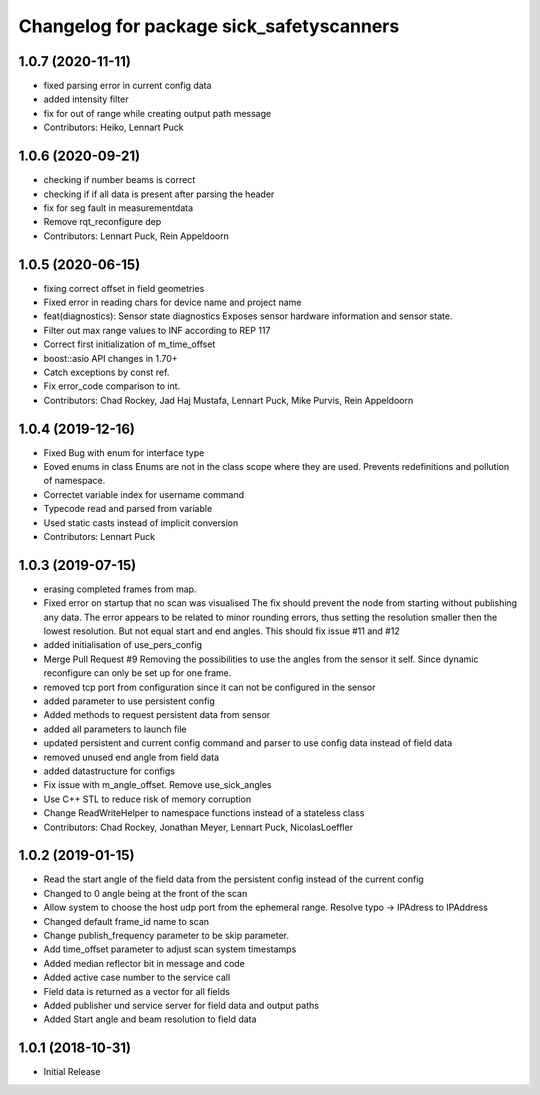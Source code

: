 ^^^^^^^^^^^^^^^^^^^^^^^^^^^^^^^^^^^^^^^^^
Changelog for package sick_safetyscanners
^^^^^^^^^^^^^^^^^^^^^^^^^^^^^^^^^^^^^^^^^

1.0.7 (2020-11-11)
------------------
* fixed parsing error in current config data
* added intensity filter
* fix for out of range while creating output path message
* Contributors: Heiko, Lennart Puck

1.0.6 (2020-09-21)
------------------
* checking if number beams is correct
* checking if if all data is present after parsing the header
* fix for seg fault in measurementdata
* Remove rqt_reconfigure dep
* Contributors: Lennart Puck, Rein Appeldoorn

1.0.5 (2020-06-15)
------------------
* fixing correct offset in field geometries
* Fixed error in reading chars for device name and project name
* feat(diagnostics): Sensor state diagnostics
  Exposes sensor hardware information and sensor state.
* Filter out max range values to INF according to REP 117
* Correct first initialization of m_time_offset
* boost::asio API changes in 1.70+
* Catch exceptions by const ref.
* Fix error_code comparison to int.
* Contributors: Chad Rockey, Jad Haj Mustafa, Lennart Puck, Mike Purvis, Rein Appeldoorn

1.0.4 (2019-12-16)
------------------
* Fixed Bug with enum for interface type
* Eoved enums in class
  Enums are not in the class scope where they are used.
  Prevents redefinitions and pollution of namespace.
* Correctet variable index for username command
* Typecode read and parsed from variable
* Used static casts instead of implicit conversion
* Contributors: Lennart Puck

1.0.3 (2019-07-15)
------------------
* erasing completed frames from map. 
* Fixed error on startup that no scan was visualised
  The fix should prevent the node from starting without
  publishing any data. The error appears to be related to
  minor rounding errors, thus setting the resolution smaller then
  the lowest resolution. But not equal start and end angles.
  This should fix issue #11 and #12
* added initialisation of use_pers_config
* Merge Pull Request #9
  Removing the possibilities to use the angles from the sensor it self.
  Since dynamic reconfigure can only be set up for one frame.
* removed tcp port from configuration since it can not be configured in the sensor
* added parameter to use persistent config
* Added methods to request persistent data from sensor
* added all parameters to launch file
* updated persistent and current config command and parser to use config data instead of field data
* removed unused end angle from field data
* added datastructure for configs
* Fix issue with m_angle_offset.  Remove use_sick_angles
* Use C++ STL to reduce risk of memory corruption
* Change ReadWriteHelper to namespace functions instead of a stateless class
* Contributors: Chad Rockey, Jonathan Meyer, Lennart Puck, NicolasLoeffler

1.0.2 (2019-01-15)
------------------
* Read the start angle of the field data from the persistent config instead of the current config
* Changed to 0 angle being at the front of the scan
* Allow system to choose the host udp port from the ephemeral range.  Resolve typo -> IPAdress to IPAddress
* Changed default frame_id name to scan
* Change publish_frequency parameter to be skip parameter. 
* Add time_offset parameter to adjust scan system timestamps
* Added median reflector bit in message and code
* Added active case number to the service call
* Field data is returned as a vector for all fields
* Added publisher und service server for field data and output paths
* Added Start angle and beam resolution to field data

1.0.1 (2018-10-31)
------------------

* Initial Release
